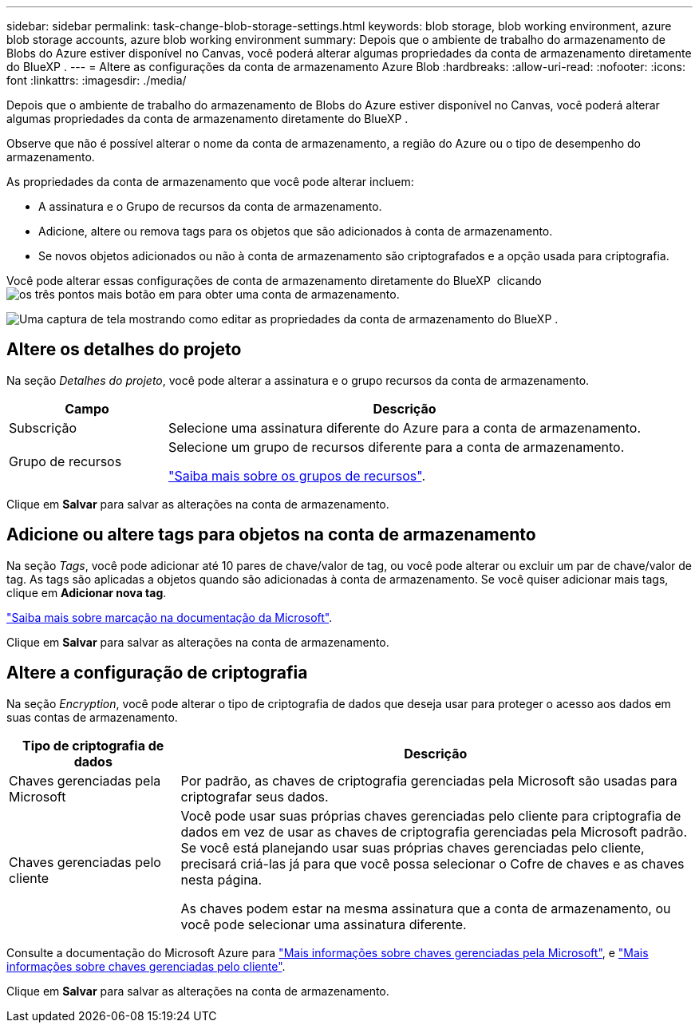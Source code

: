 ---
sidebar: sidebar 
permalink: task-change-blob-storage-settings.html 
keywords: blob storage, blob working environment, azure blob storage accounts, azure blob working environment 
summary: Depois que o ambiente de trabalho do armazenamento de Blobs do Azure estiver disponível no Canvas, você poderá alterar algumas propriedades da conta de armazenamento diretamente do BlueXP . 
---
= Altere as configurações da conta de armazenamento Azure Blob
:hardbreaks:
:allow-uri-read: 
:nofooter: 
:icons: font
:linkattrs: 
:imagesdir: ./media/


[role="lead"]
Depois que o ambiente de trabalho do armazenamento de Blobs do Azure estiver disponível no Canvas, você poderá alterar algumas propriedades da conta de armazenamento diretamente do BlueXP .

Observe que não é possível alterar o nome da conta de armazenamento, a região do Azure ou o tipo de desempenho do armazenamento.

As propriedades da conta de armazenamento que você pode alterar incluem:

* A assinatura e o Grupo de recursos da conta de armazenamento.
* Adicione, altere ou remova tags para os objetos que são adicionados à conta de armazenamento.
* Se novos objetos adicionados ou não à conta de armazenamento são criptografados e a opção usada para criptografia.


Você pode alterar essas configurações de conta de armazenamento diretamente do BlueXP  clicando image:button-horizontal-more.gif["os três pontos mais botão"] em para obter uma conta de armazenamento.

image:screenshot-edit-azure-blob-storage.png["Uma captura de tela mostrando como editar as propriedades da conta de armazenamento do BlueXP ."]



== Altere os detalhes do projeto

Na seção _Detalhes do projeto_, você pode alterar a assinatura e o grupo recursos da conta de armazenamento.

[cols="25,75"]
|===
| Campo | Descrição 


| Subscrição | Selecione uma assinatura diferente do Azure para a conta de armazenamento. 


| Grupo de recursos  a| 
Selecione um grupo de recursos diferente para a conta de armazenamento.

https://learn.microsoft.com/en-us/azure/azure-resource-manager/management/manage-resource-groups-portal["Saiba mais sobre os grupos de recursos"^].

|===
Clique em *Salvar* para salvar as alterações na conta de armazenamento.



== Adicione ou altere tags para objetos na conta de armazenamento

Na seção _Tags_, você pode adicionar até 10 pares de chave/valor de tag, ou você pode alterar ou excluir um par de chave/valor de tag. As tags são aplicadas a objetos quando são adicionadas à conta de armazenamento. Se você quiser adicionar mais tags, clique em *Adicionar nova tag*.

https://learn.microsoft.com/en-us/azure/storage/blobs/storage-manage-find-blobs["Saiba mais sobre marcação na documentação da Microsoft"^].

Clique em *Salvar* para salvar as alterações na conta de armazenamento.



== Altere a configuração de criptografia

Na seção _Encryption_, você pode alterar o tipo de criptografia de dados que deseja usar para proteger o acesso aos dados em suas contas de armazenamento.

[cols="25,75"]
|===
| Tipo de criptografia de dados | Descrição 


| Chaves gerenciadas pela Microsoft | Por padrão, as chaves de criptografia gerenciadas pela Microsoft são usadas para criptografar seus dados. 


| Chaves gerenciadas pelo cliente  a| 
Você pode usar suas próprias chaves gerenciadas pelo cliente para criptografia de dados em vez de usar as chaves de criptografia gerenciadas pela Microsoft padrão. Se você está planejando usar suas próprias chaves gerenciadas pelo cliente, precisará criá-las já para que você possa selecionar o Cofre de chaves e as chaves nesta página.

As chaves podem estar na mesma assinatura que a conta de armazenamento, ou você pode selecionar uma assinatura diferente.

|===
Consulte a documentação do Microsoft Azure para https://learn.microsoft.com/en-us/azure/storage/common/storage-service-encryption["Mais informações sobre chaves gerenciadas pela Microsoft"^], e https://learn.microsoft.com/en-us/azure/storage/common/customer-managed-keys-overview["Mais informações sobre chaves gerenciadas pelo cliente"^].

Clique em *Salvar* para salvar as alterações na conta de armazenamento.
